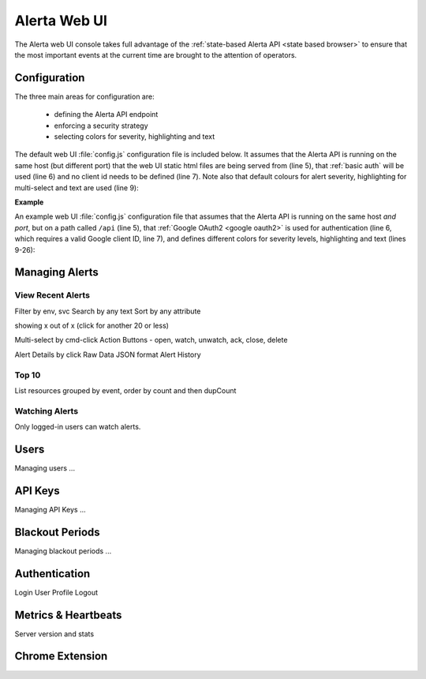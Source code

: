 .. _webui:

Alerta Web UI
=============

The Alerta web UI console takes full advantage of the :ref:`state-based Alerta API <state based browser>` to ensure that the most important events at the current time are brought to the attention of operators.

Configuration
-------------

The three main areas for configuration are:

  * defining the Alerta API endpoint
  * enforcing a security strategy
  * selecting colors for severity, highlighting and text

The default web UI :file:`config.js` configuration file is included below. It assumes that the Alerta API is running on the same host (but different port) that the web UI static html files are being served from (line 5), that :ref:`basic auth` will be used (line 6) and no client id needs to be defined (line 7). Note also that default colours for alert severity, highlighting for multi-select and text are used (line 9):

.. code-block:: javascript
    :linenos:

    'use strict';

    angular.module('config', [])
      .constant('config', {
        'endpoint'    : "http://"+window.location.hostname+":8080",
        'provider'    : "basic",
        'client_id'   : ""
      })
      .constant('colors', {}); // use default colors

**Example**

An example web UI :file:`config.js` configuration file that assumes that the Alerta API is running on the same host *and port*, but on a path called ``/api`` (line 5), that :ref:`Google OAuth2 <google oauth2>` is used for authentication (line 6, which requires a valid Google client ID, line 7), and defines different colors for severity levels, highlighting and text (lines 9-26):

.. code-block:: javascript
    :linenos:

    'use strict';

    angular.module('config', [])
      .constant('config', {
        'endpoint'    : "/api",
        'provider'    : "google",
        'client_id'   : "379647311730-sj130ru952o3o7ig8u0ts8np2example.apps.googleusercontent.com"
      })
      .constant('colors', {
        'severity': {
          'critical'     : '#D8122A',
          'major'        : '#EA680F',
          'minor'        : '#FFBE1E',
          'warning'      : '#BA2222',
          'indeterminate': '#A6ACA8',
          'cleared'      : '#00AA5A',
          'normal'       : '#00AA5A',
          'ok'           : '#00AA5A',
          'informational': '#00A1BC',
          'debug'        : '#9D006D',
          'security'     : '#333333',
          'unknown'      : '#A6ACA8'
        },
        'text': 'white',
        'highlight': 'lightgray'
      });


Managing Alerts
---------------

View Recent Alerts
~~~~~~~~~~~~~~~~~~

Filter by env, svc
Search by any text
Sort by any attribute

showing x out of x (click for another 20 or less)

Multi-select by cmd-click
Action Buttons - open, watch, unwatch, ack, close, delete


.. image:: _static/images/alerta-multi-select-2.png

Alert Details by click
Raw Data
JSON format
Alert History

Top 10
~~~~~~

List resources grouped by event, order by count and then dupCount

.. _watched_alerts:

Watching Alerts
~~~~~~~~~~~~~~~

Only logged-in users can watch alerts.


Users
-----

Managing users ...

API Keys
--------

Managing API Keys ...

Blackout Periods
----------------

Managing blackout periods ...


Authentication
--------------

Login
User Profile
Logout

Metrics & Heartbeats
--------------------

Server version and stats


Chrome Extension
----------------

